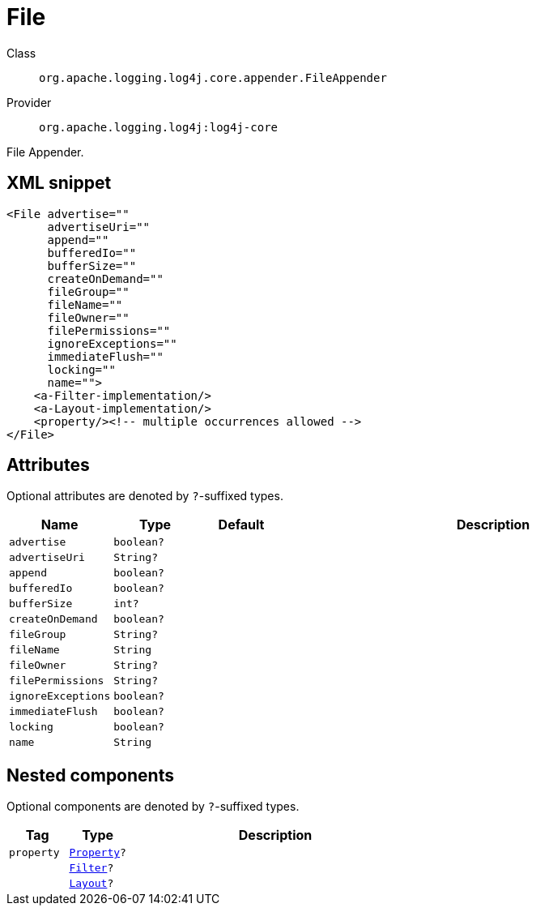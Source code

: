 ////
Licensed to the Apache Software Foundation (ASF) under one or more
contributor license agreements. See the NOTICE file distributed with
this work for additional information regarding copyright ownership.
The ASF licenses this file to You under the Apache License, Version 2.0
(the "License"); you may not use this file except in compliance with
the License. You may obtain a copy of the License at

    https://www.apache.org/licenses/LICENSE-2.0

Unless required by applicable law or agreed to in writing, software
distributed under the License is distributed on an "AS IS" BASIS,
WITHOUT WARRANTIES OR CONDITIONS OF ANY KIND, either express or implied.
See the License for the specific language governing permissions and
limitations under the License.
////

[#org_apache_logging_log4j_core_appender_FileAppender]
= File

Class:: `org.apache.logging.log4j.core.appender.FileAppender`
Provider:: `org.apache.logging.log4j:log4j-core`


File Appender.

[#org_apache_logging_log4j_core_appender_FileAppender-XML-snippet]
== XML snippet
[source, xml]
----
<File advertise=""
      advertiseUri=""
      append=""
      bufferedIo=""
      bufferSize=""
      createOnDemand=""
      fileGroup=""
      fileName=""
      fileOwner=""
      filePermissions=""
      ignoreExceptions=""
      immediateFlush=""
      locking=""
      name="">
    <a-Filter-implementation/>
    <a-Layout-implementation/>
    <property/><!-- multiple occurrences allowed -->
</File>
----

[#org_apache_logging_log4j_core_appender_FileAppender-attributes]
== Attributes

Optional attributes are denoted by `?`-suffixed types.

[cols="1m,1m,1m,5"]
|===
|Name|Type|Default|Description

|advertise
|boolean?
|
a|

|advertiseUri
|String?
|
a|

|append
|boolean?
|
a|

|bufferedIo
|boolean?
|
a|

|bufferSize
|int?
|
a|

|createOnDemand
|boolean?
|
a|

|fileGroup
|String?
|
a|

|fileName
|String
|
a|

|fileOwner
|String?
|
a|

|filePermissions
|String?
|
a|

|ignoreExceptions
|boolean?
|
a|

|immediateFlush
|boolean?
|
a|

|locking
|boolean?
|
a|

|name
|String
|
a|

|===

[#org_apache_logging_log4j_core_appender_FileAppender-components]
== Nested components

Optional components are denoted by `?`-suffixed types.

[cols="1m,1m,5"]
|===
|Tag|Type|Description

|property
|xref:../log4j-core/org.apache.logging.log4j.core.config.Property.adoc[Property]?
a|

|
|xref:../log4j-core/org.apache.logging.log4j.core.Filter.adoc[Filter]?
a|

|
|xref:../log4j-core/org.apache.logging.log4j.core.Layout.adoc[Layout]?
a|

|===
